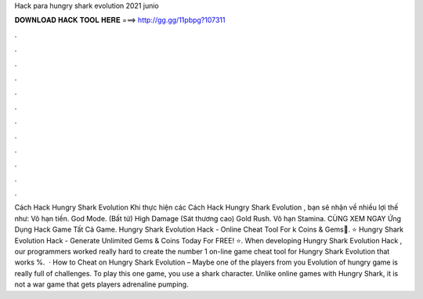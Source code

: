 Hack para hungry shark evolution 2021 junio

𝐃𝐎𝐖𝐍𝐋𝐎𝐀𝐃 𝐇𝐀𝐂𝐊 𝐓𝐎𝐎𝐋 𝐇𝐄𝐑𝐄 ===> http://gg.gg/11pbpg?107311

.

.

.

.

.

.

.

.

.

.

.

.

Cách Hack Hungry Shark Evolution Khi thực hiện các Cách Hack Hungry Shark Evolution , bạn sẽ nhận về nhiều lợi thế như: Vô hạn tiền. God Mode. (Bất tử) High Damage (Sát thương cao) Gold Rush. Vô hạn Stamina. CÙNG XEM NGAY Ứng Dụng Hack Game Tất Cả Game. Hungry Shark Evolution Hack - Online Cheat Tool For k Coins & Gems💎. ⭐ Hungry Shark Evolution Hack - Generate Unlimited Gems & Coins Today For FREE! ⭐. When developing Hungry Shark Evolution Hack , our programmers worked really hard to create the number 1 on-line game cheat tool for Hungry Shark Evolution that works %.  · How to Cheat on Hungry Shark Evolution – Maybe one of the players from you Evolution of hungry  game is really full of challenges. To play this one game, you use a shark character. Unlike online games with Hungry Shark, it is not a war game that gets players adrenaline pumping.